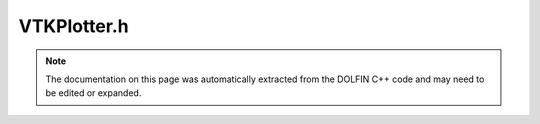 
.. Documentation for the header file dolfin/plot/VTKPlotter.h

.. _programmers_reference_cpp_plot_vtkplotter:

VTKPlotter.h
============

.. note::
    
    The documentation on this page was automatically extracted from the
    DOLFIN C++ code and may need to be edited or expanded.
    

.. cpp:class:: VTKPlotter

    *Parent class(es)*
    
        * :cpp:class:`Variable`
        
    This class enables visualization of various DOLFIN entities.
    It supports visualization of meshes, functions, expressions, boundary
    conditions and mesh functions. It can plot data wrapped in classes
    conforming to the GenericVTKPlottable interface.
    The plotter has several parameters that the user can set and adjust to
    affect the appearance and behavior of the plot.
    
    A plotter can be created and used in the following way:
    
      Mesh mesh = ...;
      VTKPlotter plotter(mesh);
      plotter.plot();
    
    Parameters can be adjusted at any time and will take effect on the next
    call to the plot() method. The following parameters exist:
    
    ============== ============ ================ ====================================
     Name           Value type   Default value              Description
    ============== ============ ================ ====================================
     mode            String        "auto"         For vector valued functions,
                                                  this parameter may be set to
                                                  "glyphs" or "displacement".
                                                  Scalars may be set to "warp" in
                                                  2D only. A value of "color" is
                                                  valid in all cases; for vectors,
                                                  the norms are used. See below for
                                                  a summary of default modes,
                                                  used when set to "auto".
     interactive     Boolean     False            Enable/disable interactive mode
                                                  for the rendering window.
                                                  For repeated plots of the same
                                                  object (animated plots), this
                                                  parameter should be set to false.
     wireframe       Boolean     True for         Enable/disable wireframe
                                 meshes, else     rendering of the object.
                                 false
     title           String      Inherited        The title of the rendering
                                 from the         window
                                 name/label of
                                 the object
     scale           Double      1.0              Adjusts the scaling of the
                                                  warping and glyphs
     scalarbar       Boolean     False for        Hide/show the colormapping bar
                                 meshes, else
                                 true
     axes            Boolean     False            Show X-Y-Z axes.
    
     rescale         Boolean     True             Enable/disable recomputation
                                                  of the scalar to color mapping
                                                  on every iteration when performing
                                                  repeated/animated plots of the same
                                                  data. If both range_min and
                                                  range_max are set, this parameter
                                                  is ignored.
     range_min       Double                       Set lower range of data values.
                                                  Disables automatic (re-)computation
                                                  of the lower range.
     range_max       Double                       Set upper range of data values.
                                                  Disables automatic (re-)computation
                                                  of the upper range.
     elevate         Double      -65.0 for 2D     Set camera elevation.
                                 warped scalars,
                                 0.0 otherwise
     prefix          String      "dolfin_plot_"   Filename prefix used when
                                                  saving plots to file in
                                                  interactive mode. An integer
                                                  counter is appended after the
                                                  prefix.
     helptext        Boolean     True             Enable/disable the hover-over
                                                  help-text in interactive
                                                  mode
     window_width    Integer     600              The width of the plotting window
                                                  in pixels
     window_height   Integer     400              The height of the plotting window
                                                  in pixels
     tile_windows    Boolean     True             Automatically tile plot windows.
    
     key             String                       Key (id) of the plot window, used to
                                                  decide if a new plotter should be
                                                  created or a current one updated
                                                  when called through the static
                                                  plot() interface (in plot.h).
                                                  If not set, the object's unique
                                                  id (Variable::id) is used.
     input_keys      String      ""               Synthesize key presses, as if these
                                                  keys are pressed by the user in
                                                  the plot window.
                                                  For example: "ww++m" shows the data
                                                  as large points on a wireframe
                                                  mesh.
     hide_above      Double                       If either of these are set, scalar
     hide_below      Double                       values above or below will not be
                                                  shown in the plot.
    ============== ============ ================ ====================================
    
    The default visualization mode for the different plot types are as follows:
    
    =========================  ============================ =====================
     Plot type                  Default visualization mode   Alternatives
    =========================  ============================ =====================
     Meshes                     Wireframe rendering          None
     2D scalar functions        Scalar warping               Color mapping
     3D scalar functions        Color mapping                None
     2D/3D vector functions     Glyphs (vector arrows)       Displacements,
                                                             Color mapping (norm)
    =========================  ============================ =====================
    
    Expressions and boundary conditions are also visualized according to the
    above table.


    .. cpp:function:: VTKPlotter(boost::shared_ptr<const Variable>, QVTKWidget *widget = NULL)
    
        Create plotter for a variable. If a widget is supplied, this widget
        will be used for drawing, instead of a new top-level widget. Ownership
        is transferred.


    .. cpp:function:: VTKPlotter(boost::shared_ptr<const Expression> expression, boost::shared_ptr<const Mesh> mesh, QVTKWidget *wiget = NULL)
    
        Create plotter for an Expression with associated Mesh. If a widget is
        supplied, this widget will be used for drawing, instead of a new
        top-level widget. Ownership is transferred.


    .. cpp:function:: static Parameters default_parameters()
    
        Default parameter values


    .. cpp:function:: void plot(boost::shared_ptr<const Variable> variable=boost::shared_ptr<const Variable>())
    
        Plot the object


    .. cpp:function:: void interactive(bool enter_eventloop = true)
    
        Make the current plot interactive


    .. cpp:function:: void write_png(std::string filename="")
    
        Save plot to PNG file (file suffix appended automatically, filename
        optionally built from prefix)


    .. cpp:function:: void write_pdf(std::string filename="")
    
        Save plot to PDF file (file suffix appended automatically, filename
        optionally built from prefix)


    .. cpp:function:: const std::string& key() const
    
        Return key (i.e., plotter id) of the object to plot


    .. cpp:function:: void set_key(std::string key)
    
        Set the key (plotter id)


    .. cpp:function:: static std::string to_key(const Variable &var)
    
        Return default key (plotter id) of a Variable (object to plot).


    .. cpp:function:: void azimuth(double angle)
    
        Camera control


    .. cpp:function:: static void all_interactive(bool really=false)
    
        Make all plot windows interactive. If really is set, the interactive
        mode is entered even if 'Q' has been pressed.


